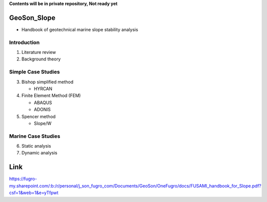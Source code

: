 **Contents will be in private repository, Not ready yet**


GeoSon_Slope
==================
- Handbook of geotechnical marine slope stability analysis


Introduction
------------
01. Literature review

02. Background theory

Simple Case Studies
-------------------

03. Bishop simplified method

    - HYRCAN

04. Finite Element Method (FEM)

    - ABAQUS
    - ADONIS

05. Spencer method

    - Slope/W

Marine Case Studies
-------------------

06. Static analysis

07. Dynamic analysis


Link
====

https://fugro-my.sharepoint.com/:b:/r/personal/j_son_fugro_com/Documents/GeoSon/OneFugro/docs/FUSAMI_handbook_for_Slope.pdf?csf=1&web=1&e=yTfpwt
